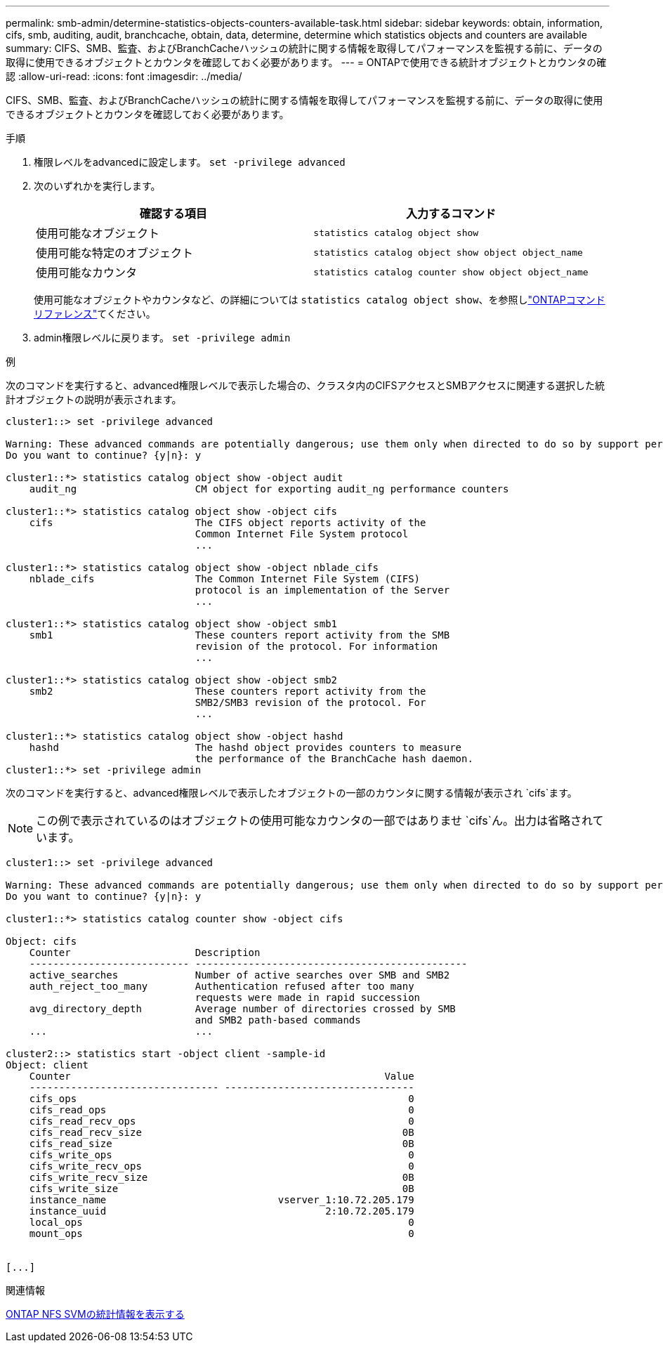 ---
permalink: smb-admin/determine-statistics-objects-counters-available-task.html 
sidebar: sidebar 
keywords: obtain, information, cifs, smb, auditing, audit, branchcache, obtain, data, determine, determine which statistics objects and counters are available 
summary: CIFS、SMB、監査、およびBranchCacheハッシュの統計に関する情報を取得してパフォーマンスを監視する前に、データの取得に使用できるオブジェクトとカウンタを確認しておく必要があります。 
---
= ONTAPで使用できる統計オブジェクトとカウンタの確認
:allow-uri-read: 
:icons: font
:imagesdir: ../media/


[role="lead"]
CIFS、SMB、監査、およびBranchCacheハッシュの統計に関する情報を取得してパフォーマンスを監視する前に、データの取得に使用できるオブジェクトとカウンタを確認しておく必要があります。

.手順
. 権限レベルをadvancedに設定します。 `set -privilege advanced`
. 次のいずれかを実行します。
+
|===
| 確認する項目 | 入力するコマンド 


 a| 
使用可能なオブジェクト
 a| 
`statistics catalog object show`



 a| 
使用可能な特定のオブジェクト
 a| 
`statistics catalog object show object object_name`



 a| 
使用可能なカウンタ
 a| 
`statistics catalog counter show object object_name`

|===
+
使用可能なオブジェクトやカウンタなど、の詳細については `statistics catalog object show`、を参照しlink:https://docs.netapp.com/us-en/ontap-cli/statistics-catalog-object-show.html["ONTAPコマンド リファレンス"^]てください。

. admin権限レベルに戻ります。 `set -privilege admin`


.例
次のコマンドを実行すると、advanced権限レベルで表示した場合の、クラスタ内のCIFSアクセスとSMBアクセスに関連する選択した統計オブジェクトの説明が表示されます。

[listing]
----
cluster1::> set -privilege advanced

Warning: These advanced commands are potentially dangerous; use them only when directed to do so by support personnel.
Do you want to continue? {y|n}: y

cluster1::*> statistics catalog object show -object audit
    audit_ng                    CM object for exporting audit_ng performance counters

cluster1::*> statistics catalog object show -object cifs
    cifs                        The CIFS object reports activity of the
                                Common Internet File System protocol
                                ...

cluster1::*> statistics catalog object show -object nblade_cifs
    nblade_cifs                 The Common Internet File System (CIFS)
                                protocol is an implementation of the Server
                                ...

cluster1::*> statistics catalog object show -object smb1
    smb1                        These counters report activity from the SMB
                                revision of the protocol. For information
                                ...

cluster1::*> statistics catalog object show -object smb2
    smb2                        These counters report activity from the
                                SMB2/SMB3 revision of the protocol. For
                                ...

cluster1::*> statistics catalog object show -object hashd
    hashd                       The hashd object provides counters to measure
                                the performance of the BranchCache hash daemon.
cluster1::*> set -privilege admin
----
次のコマンドを実行すると、advanced権限レベルで表示したオブジェクトの一部のカウンタに関する情報が表示され `cifs`ます。

[NOTE]
====
この例で表示されているのはオブジェクトの使用可能なカウンタの一部ではありませ `cifs`ん。出力は省略されています。

====
[listing]
----
cluster1::> set -privilege advanced

Warning: These advanced commands are potentially dangerous; use them only when directed to do so by support personnel.
Do you want to continue? {y|n}: y

cluster1::*> statistics catalog counter show -object cifs

Object: cifs
    Counter                     Description
    --------------------------- ----------------------------------------------
    active_searches             Number of active searches over SMB and SMB2
    auth_reject_too_many        Authentication refused after too many
                                requests were made in rapid succession
    avg_directory_depth         Average number of directories crossed by SMB
                                and SMB2 path-based commands
    ...                         ...

cluster2::> statistics start -object client -sample-id
Object: client
    Counter                                                     Value
    -------------------------------- --------------------------------
    cifs_ops                                                        0
    cifs_read_ops                                                   0
    cifs_read_recv_ops                                              0
    cifs_read_recv_size                                            0B
    cifs_read_size                                                 0B
    cifs_write_ops                                                  0
    cifs_write_recv_ops                                             0
    cifs_write_recv_size                                           0B
    cifs_write_size                                                0B
    instance_name                             vserver_1:10.72.205.179
    instance_uuid                                     2:10.72.205.179
    local_ops                                                       0
    mount_ops                                                       0


[...]
----
.関連情報
xref:display-statistics-task.adoc[ONTAP NFS SVMの統計情報を表示する]
